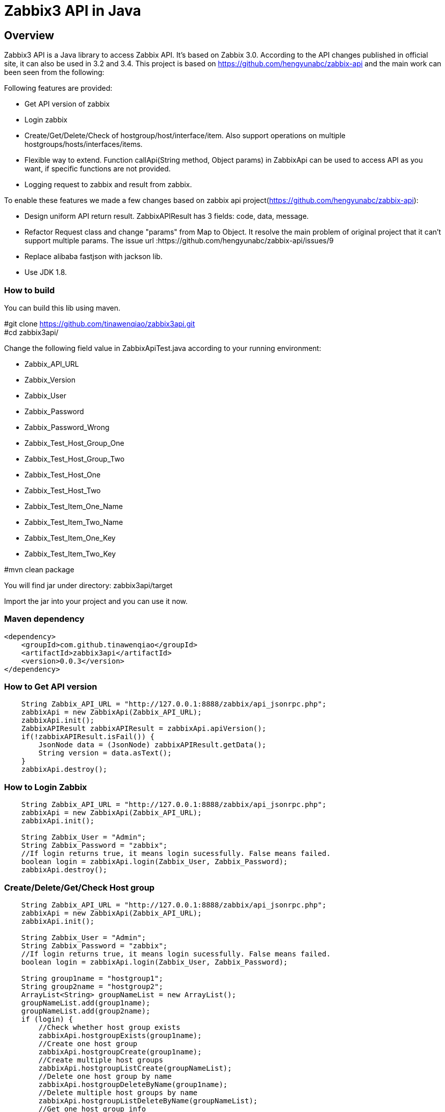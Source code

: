 = Zabbix3 API in Java

[[_overview]]
== Overview
Zabbix3 API is a Java library to access Zabbix API. It's based on Zabbix 3.0. According to the API changes published in official site, it can also be used in 3.2 and 3.4.
This project is based on https://github.com/hengyunabc/zabbix-api and the main work can been seen from the following:

// tag::base-t[]
.Following features are provided:
* Get API version of zabbix
* Login zabbix
* Create/Get/Delete/Check of hostgroup/host/interface/item. Also support operations on multiple hostgroups/hosts/interfaces/items.
* Flexible way to extend. Function callApi(String method, Object params) in ZabbixApi can be used to access API as you want, if specific functions are not provided.
* Logging request to zabbix and result from zabbix.

To enable these features we made a few changes based on zabbix api project(https://github.com/hengyunabc/zabbix-api):

* Design uniform API return result. ZabbixAPIResult has 3 fields: code, data, message.
* Refactor Request class and change "params" from Map to Object. It resolve the main problem of original project that it can't support multiple params. The issue url :https://github.com/hengyunabc/zabbix-api/issues/9
* Replace alibaba fastjson with jackson lib.
* Use JDK 1.8.

=== How to build

You can build this lib using maven.

#git clone https://github.com/tinawenqiao/zabbix3api.git +
#cd zabbix3api/ +

Change the following field value in ZabbixApiTest.java according to your running environment:

* Zabbix_API_URL
* Zabbix_Version
* Zabbix_User
* Zabbix_Password
* Zabbix_Password_Wrong
* Zabbix_Test_Host_Group_One
* Zabbix_Test_Host_Group_Two
* Zabbix_Test_Host_One
* Zabbix_Test_Host_Two
* Zabbix_Test_Item_One_Name
* Zabbix_Test_Item_Two_Name
* Zabbix_Test_Item_One_Key
* Zabbix_Test_Item_Two_Key

#mvn clean package

You will find jar under directory: zabbix3api/target

Import the jar into your project and you can use it now.

=== Maven dependency
----
<dependency>
    <groupId>com.github.tinawenqiao</groupId>
    <artifactId>zabbix3api</artifactId>
    <version>0.0.3</version>
</dependency>
----

=== How to Get API version
[source,java]
----
    String Zabbix_API_URL = "http://127.0.0.1:8888/zabbix/api_jsonrpc.php";
    zabbixApi = new ZabbixApi(Zabbix_API_URL);
    zabbixApi.init();
    ZabbixAPIResult zabbixAPIResult = zabbixApi.apiVersion();
    if(!zabbixAPIResult.isFail()) {
        JsonNode data = (JsonNode) zabbixAPIResult.getData();
        String version = data.asText();
    }
    zabbixApi.destroy();
----

=== How to Login Zabbix
[source,java]
----
    String Zabbix_API_URL = "http://127.0.0.1:8888/zabbix/api_jsonrpc.php";
    zabbixApi = new ZabbixApi(Zabbix_API_URL);
    zabbixApi.init();

    String Zabbix_User = "Admin";
    String Zabbix_Password = "zabbix";
    //If login returns true, it means login sucessfully. False means failed.
    boolean login = zabbixApi.login(Zabbix_User, Zabbix_Password);
    zabbixApi.destroy();
----

=== Create/Delete/Get/Check Host group
[source,java]
----
    String Zabbix_API_URL = "http://127.0.0.1:8888/zabbix/api_jsonrpc.php";
    zabbixApi = new ZabbixApi(Zabbix_API_URL);
    zabbixApi.init();

    String Zabbix_User = "Admin";
    String Zabbix_Password = "zabbix";
    //If login returns true, it means login sucessfully. False means failed.
    boolean login = zabbixApi.login(Zabbix_User, Zabbix_Password);

    String group1name = "hostgroup1";
    String group2name = "hostgroup2";
    ArrayList<String> groupNameList = new ArrayList();
    groupNameList.add(group1name);
    groupNameList.add(group2name);
    if (login) {
        //Check whether host group exists
        zabbixApi.hostgroupExists(group1name);
        //Create one host group
        zabbixApi.hostgroupCreate(group1name);
        //Create multiple host groups
        zabbixApi.hostgroupListCreate(groupNameList);
        //Delete one host group by name
        zabbixApi.hostgroupDeleteByName(group1name);
        //Delete multiple host groups by name
        zabbixApi.hostgroupListDeleteByName(groupNameList);
        //Get one host group info
        zabbixApi.hostgroupGetByName(group1name);
        //Get multiple host groups info
        zabbixApi.hostgroupListGetByName(groupNameList);
    }
    zabbixApi.destroy();
----

=== Create/Delete/Get/Check Host
Host Create Example. Refer to ZabbixAPITest.java to get how to operate on multiple hosts.
[source,java]
----
    String Zabbix_API_URL = "http://127.0.0.1:8888/zabbix/api_jsonrpc.php";
    zabbixApi = new ZabbixApi(Zabbix_API_URL);
    zabbixApi.init();

    String Zabbix_User = "Admin";
    String Zabbix_Password = "zabbix";
    //If login returns true, it means login sucessfully. False means failed.
    boolean login = zabbixApi.login(Zabbix_User, Zabbix_Password);

    String Zabbix_Test_Host_Group_One = "testgroup1";
    String Zabbix_Test_Host_One = "testhost1";

    // Get the groupid of Zabbix_Test_Host_Group_One
    if (zabbixApi.hostgroupExists(Zabbix_Test_Host_Group_One)) {
      ZabbixAPIResult hostgroupGetResult = zabbixApi.hostgroupGetByGroupName(Zabbix_Test_Host_Group_One);
      if (!hostgroupGetResult.isFail()) {
        JsonNode data = (JsonNode) hostgroupGetResult.getData();
        // If Zabbix_Test_Host_Group exists, fetch the groupid
        groupId = data.get(0).get("groupid").asText();
      }
    } else {
      ZabbixAPIResult hostgroupCreateResult = zabbixApi.hostgroupCreate(Zabbix_Test_Host_Group_One);
      if (!hostgroupCreateResult.isFail()) {
        JsonNode data = (JsonNode) hostgroupCreateResult.getData();
        groupId = data.get("groupids").get(0).asText();
      }
    }

    ArrayList<String> groupIdList = new ArrayList<>();
    groupIdList.add(groupId);

    Map hostInterface = new HashMap<>();
    hostInterface.put("dns", "");
    hostInterface.put("ip", "127.0.0.1");
    hostInterface.put("main", 1);
    hostInterface.put("port", "10050");
    hostInterface.put("type", "1");
    hostInterface.put("useip", 1);

    zabbixApi.hostCreate(Zabbix_Test_Host_One, groupIdList, hostInterface);
    zabbixApi.destroy();
----

=== How to Extend
Zabbix3 has so many api method that we don't list all in zabbix3api. You can use callApi to make your own requests.
Take usergroup.create for example as follows:

[source,java]
----
    String Zabbix_API_URL = "http://127.0.0.1:8888/zabbix/api_jsonrpc.php";
    zabbixApi = new ZabbixApi(Zabbix_API_URL);
    zabbixApi.init();

    String Zabbix_User = "Admin";
    String Zabbix_Password = "zabbix";
    //If login returns true, it means login sucessfully. False means failed.
    boolean login = zabbixApi.login(Zabbix_User, Zabbix_Password);

    String method = "usergroup.create";
    HashMap params = new HashMap();
    params.put("name", "testusergroup");

    zabbixApi.callApi(method, params);

    zabbixApi.destroy();
----

=== Contact information
[%hardbreaks]
__Contact__ : tinawenqiao
__Contact Email__ : 315524513@qq.com
__Github__ : https://github.com/tinawenqiao


